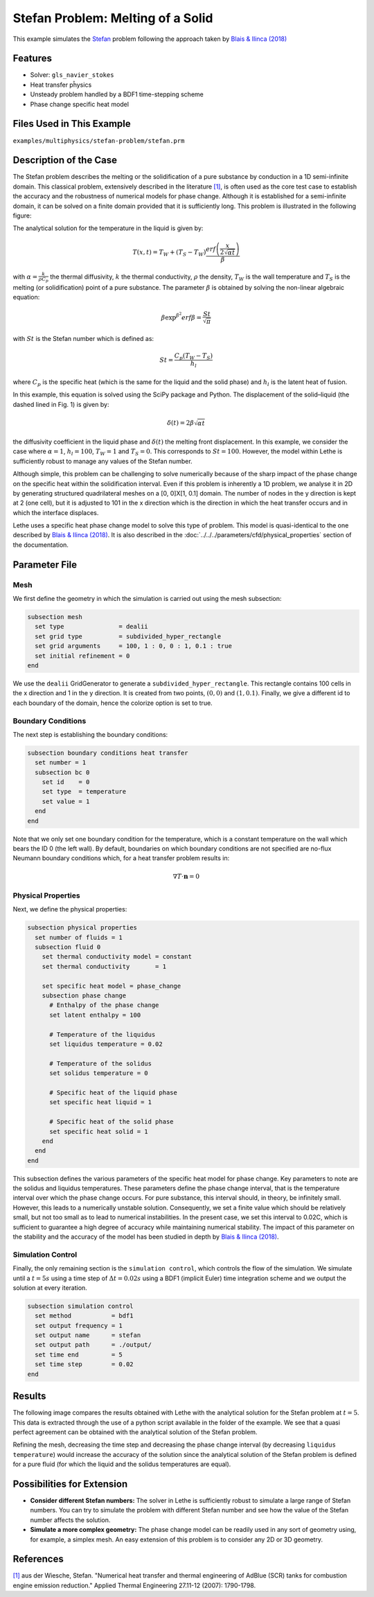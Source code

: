 ====================================
Stefan Problem: Melting of a Solid
====================================

This example simulates the `Stefan`_ problem following the approach taken by `Blais & Ilinca (2018)`_

.. _Stefan: https://en.wikipedia.org/wiki/Stefan_problem
.. _Blais & Ilinca (2018): https://doi.org/10.1016/j.compfluid.2018.03.037


----------------------------------
Features
----------------------------------

- Solver: ``gls_navier_stokes`` 
- Heat transfer pĥysics
- Unsteady problem handled by a BDF1 time-stepping scheme
- Phase change specific heat model


---------------------------
Files Used in This Example
---------------------------

``examples/multiphysics/stefan-problem/stefan.prm``


-------------------------
Description of the Case
-------------------------

The Stefan problem describes the melting or the solidification of a pure substance by conduction in a 1D semi-infinite domain. This classical problem, extensively described in the literature `[1] <https://doi.org/10.1016/j.applthermaleng.2007.01.008>`_, is often used as the core test case to establish the accuracy and the robustness of numerical models for phase change. Although it is established for a semi-infinite domain, it can be solved on a finite domain provided that it is sufficiently long. This problem is illustrated in the following figure:

.. image:: images/stefan-problem-illustration.png
    :alt: problem_illustration
    :align: center



The analytical solution for the temperature in the liquid is given by:

.. math::

    T(x,t) = T_W + (T_S-T_W) \frac{erf\left(\frac{x}{2\sqrt{\alpha t}} \right)}{\beta}

 
with :math:`\alpha = \frac{k}{\rho C_p}` the thermal diffusivity, :math:`k` the thermal conductivity, :math:`\rho` the density,  :math:`T_W` is the wall temperature and :math:`T_S` is the melting (or solidification) point of a pure substance. The parameter :math:`\beta` is obtained by solving the non-linear algebraic equation:

.. math::
    \beta \exp^{\beta^2} erf \beta = \frac{St}{\sqrt{\pi}}

with :math:`St` is the Stefan number which is defined as:

.. math::
    St = \frac{C_p \left ( T_{W}-T_{S}\right)}{h_l}

where :math:`C_p` is the specific heat (which is the same for the liquid and the solid phase) and :math:`h_l` is the latent heat of fusion. 

In this example, this equation is solved using the SciPy package and Python. The displacement of the solid–liquid (the dashed lined in Fig. 1) is given by:

.. math::

  \delta (t) = 2 \beta \sqrt{\alpha t}


the diffusivity coefficient in the liquid phase and :math:`\delta (t)` the melting front displacement. In this example, we consider the case where :math:`\alpha=1`, :math:`h_l=100`, :math:`T_W=1` and :math:`T_S=0`. This corresponds to :math:`St=100`. However, the model within Lethe is sufficiently robust to manage any values of the Stefan number.

Although simple, this problem can be challenging to solve numerically because of the sharp impact of the phase change on the specific heat within the solidification interval. Even if this problem is inherently a 1D problem, we analyse it in 2D by generating structured quadrilateral meshes on a [0, 0]X[1, 0.1] domain. The number of nodes in the y direction is kept at 2 (one cell), but it is adjusted to 101 in the x direction which is the direction in which the heat transfer occurs and in which the interface displaces. 

Lethe uses a specific heat phase change model to solve this type of problem. This model is quasi-identical to the one described by `Blais & Ilinca (2018)`_. It is also described in the :doc:`../../../parameters/cfd/physical_properties` section of the documentation.


--------------
Parameter File
--------------

Mesh
~~~~

We first define the geometry in which the simulation is carried out using the mesh subsection:

.. code-block:: text

    subsection mesh
      set type               = dealii
      set grid type          = subdivided_hyper_rectangle
      set grid arguments     = 100, 1 : 0, 0 : 1, 0.1 : true
      set initial refinement = 0
    end

We use the ``dealii`` GridGenerator to generate a ``subdivided_hyper_rectangle``. This rectangle contains 100 cells in the x direction and 1 in the y direction. It is created from two points, :math:`(0,0)` and :math:`(1,0.1)`. Finally, we give a different id to each boundary of the domain, hence the colorize option is set to true.


Boundary Conditions
~~~~~~~~~~~~~~~~~~~

The next step is establishing the boundary conditions:

.. code-block:: text

    subsection boundary conditions heat transfer
      set number = 1
      subsection bc 0
        set id    = 0
        set type  = temperature
        set value = 1
      end
    end

Note that we only set one boundary condition for the temperature, which is a constant temperature on the wall which bears the ID 0 (the left wall). By default, boundaries on which boundary conditions are not specified are no-flux Neumann boundary conditions which, for a heat transfer problem results in:

.. math::
  \nabla T \cdot \mathbf{n} = 0


Physical Properties
~~~~~~~~~~~~~~~~~~~

Next, we define the physical properties:

.. code-block:: text

    subsection physical properties
      set number of fluids = 1
      subsection fluid 0
        set thermal conductivity model = constant
        set thermal conductivity       = 1
    
        set specific heat model = phase_change
        subsection phase change
          # Enthalpy of the phase change
          set latent enthalpy = 100
    
          # Temperature of the liquidus
          set liquidus temperature = 0.02
    
          # Temperature of the solidus
          set solidus temperature = 0
    
          # Specific heat of the liquid phase
          set specific heat liquid = 1
    
          # Specific heat of the solid phase
          set specific heat solid = 1
        end
      end
    end

This subsection defines the various parameters of the specific heat model for phase change. Key parameters to note are the solidus and liquidus temperatures. These parameters define the phase change interval, that is the temperature interval over which the phase change occurs. For pure substance, this interval should, in theory, be infinitely small. However, this leads to a numerically unstable solution. Consequently, we set a finite value which should be relatively small, but not too small as to lead to numerical instabilities. In the present case, we set this interval to 0.02C, which is sufficient to guarantee a high degree of accuracy while maintaining numerical stability. The impact of this parameter on the stability and the accuracy of the model has been studied in depth by `Blais & Ilinca (2018)`_.

Simulation Control
~~~~~~~~~~~~~~~~~~

Finally, the only remaining section is the ``simulation control``, which controls the flow of the simulation. We simulate until a :math:`t=5s` using a time step of :math:`\Delta t=0.02s` using a BDF1 (implicit Euler) time integration scheme and we output the solution at every iteration.

.. code-block:: text

    subsection simulation control
      set method           = bdf1
      set output frequency = 1
      set output name      = stefan
      set output path      = ./output/
      set time end         = 5
      set time step        = 0.02
    end


-------
Results
-------

The following image compares the results obtained with Lethe with the analytical solution for the Stefan problem at :math:`t=5`. This data is extracted through the use of a python script available in the folder of the example. We see that a quasi perfect agreement can be obtained with the analytical solution of the Stefan problem. 

.. image:: images/lethe-stefan-comparison.png
    :alt: comparison_analytical_solution
    :align: center

Refining the mesh, decreasing the time step and decreasing the phase change interval (by decreasing ``liquidus temperature``) would increase the accuracy of the solution since the analytical solution of the Stefan problem is defined for a pure fluid (for which the liquid and the solidus temperatures are equal).


----------------------------
Possibilities for Extension
----------------------------

- **Consider different Stefan numbers:** The solver in Lethe is sufficiently robust to simulate a large range of Stefan numbers. You can try to simulate the problem with different Stefan number and see how the value of the Stefan number affects the solution.

- **Simulate a more complex geometry:** The phase change model can be readily used in any sort of geometry using, for example, a simplex mesh. An easy extension of this problem is to consider any 2D or 3D geometry.


----------------------------
References
----------------------------

`[1] <https://doi.org/10.1016/j.applthermaleng.2007.01.008>`_ aus der Wiesche, Stefan. "Numerical heat transfer and thermal engineering of AdBlue (SCR) tanks for combustion engine emission reduction." Applied Thermal Engineering 27.11-12 (2007): 1790-1798.
